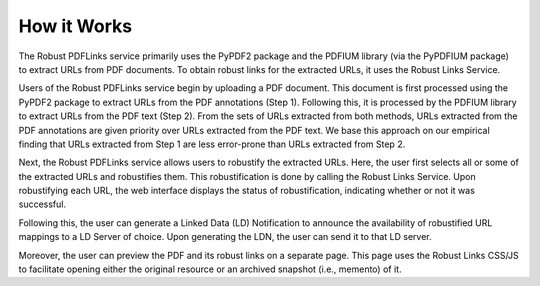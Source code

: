 How it Works
============

The Robust PDFLinks service primarily uses the PyPDF2 package and the PDFIUM library (via the PyPDFIUM package) to extract URLs from PDF documents.
To obtain robust links for the extracted URLs, it uses the Robust Links Service.

.. image:: /_static/functional-diagram.png
   :width: 600

Users of the Robust PDFLinks service begin by uploading a PDF document.
This document is first processed using the PyPDF2 package to extract URLs from the PDF annotations (Step 1).
Following this, it is processed by the PDFIUM library to extract URLs from the PDF text (Step 2).
From the sets of URLs extracted from both methods, URLs extracted from the PDF annotations are given priority over URLs extracted from the PDF text.
We base this approach on our empirical finding that URLs extracted from Step 1 are less error-prone than URLs extracted from Step 2.

Next, the Robust PDFLinks service allows users to robustify the extracted URLs.
Here, the user first selects all or some of the extracted URLs and robustifies them.
This robustification is done by calling the Robust Links Service.
Upon robustifying each URL, the web interface displays the status of robustification, indicating whether or not it was successful.

Following this, the user can generate a Linked Data (LD) Notification to announce the availability of robustified URL mappings to a LD Server of choice.
Upon generating the LDN, the user can send it to that LD server.

Moreover, the user can preview the PDF and its robust links on a separate page.
This page uses the Robust Links CSS/JS to facilitate opening either the original resource or an archived snapshot (i.e., memento) of it.

